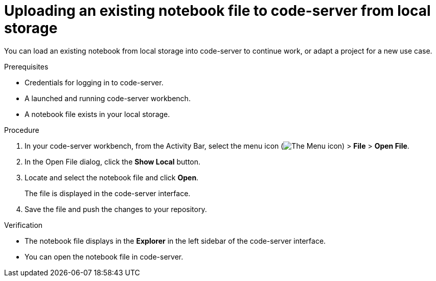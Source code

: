 :_module-type: PROCEDURE

[id='uploading-an-existing-notebook-file-to-code-server-from-local-storage_{context}']
= Uploading an existing notebook file to code-server from local storage

[role='_abstract']
You can load an existing notebook from local storage into code-server to continue work, or adapt a project for a new use case.

.Prerequisites
* Credentials for logging in to code-server.
* A launched and running code-server workbench.
* A notebook file exists in your local storage.

.Procedure
. In your code-server workbench, from the Activity Bar, select the menu icon (image:images/codeserver-menu-icon.png[The Menu icon]) > *File* > *Open File*.
. In the Open File dialog, click the *Show Local* button.

. Locate and select the notebook file and click *Open*.
+
The file is displayed in the code-server interface.
. Save the file and push the changes to your repository. 

.Verification
* The notebook file displays in the *Explorer* in the left sidebar of the code-server interface.
* You can open the notebook file in code-server.


// [role="_additional-resources"]
// .Additional resources
// * TODO or delete
